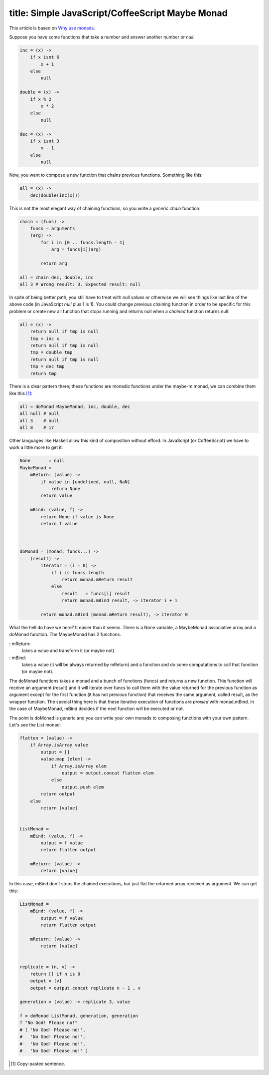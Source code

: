 ----
title: Simple JavaScript/CoffeeScript Maybe Monad
----

This article is based on `Why use monads`_.

.. _`Why use monads`: http://www.intensivesystems.net/tutorials/why_monads.html

Suppose you have some functions that take a number and answer another number or *null*:

.. code:: Coffeescript

    inc = (x) -> 
        if x isnt 6
            x + 1
        else
            null

    double = (x) ->
        if x % 2
            x * 2
        else
            null

    dec = (x) ->
        if x isnt 3
            x - 1
        else
            null


Now, you want to compose a new function that chains previous functions. Something like this:

.. code:: Coffeescript

    all = (x) ->
        dec(double(inc(x)))


This is not the most elegant way of chaining functions, so you write a *generic chain* function:

.. code:: Coffeescript

    chain = (funs) ->
        funcs = arguments
        (arg) ->
            for i in [0 .. funcs.length - 1]
                arg = funcs[i](arg)

            return arg

    all = chain dec, double, inc
    all 3 # Wrong result: 3. Expected result: null

In spite of being better path, you still have to treat with null values or otherwise we will see things like last line of the above code (in JavaScript *null* plus 1 is 1). You could change previous chaining function in order to be specific for this problem or create new all function that stops running and returns null when a *chained* function returns null:

.. code:: Coffeescript

    all = (x) ->
        return null if tmp is null
        tmp = inc x
        return null if tmp is null
        tmp = double tmp
        return null if tmp is null
        tmp = dec tmp
        return tmp

There is a clear pattern there; these functions are monadic functions under the maybe-m monad, we can combine them like this [#]_:

.. code:: Coffeescript

    all = doMonad MaybeMonad, inc, double, dec
    all null # null
    all 3    # null
    all 8    # 17

Other languages like Haskell allow this kind of composition without efford. In JavaScript (or CoffeeScript) we have to work a little more to get it:

.. code:: Coffeescript

    None       = null
    MaybeMonad = 
        mReturn: (value) ->
            if value in [undefined, null, NaN]
                return None
            return value

        mBind: (value, f) ->
            return None if value is None
            return f value


       
    doMonad = (monad, funcs...) ->
        (result) ->
            iterator = (i = 0) ->
                if i is funcs.length
                    return monad.mReturn result
                else
                    result   = funcs[i] result
                    return monad.mBind result, -> iterator i + 1

            return monad.mBind (monad.mReturn result), -> iterator 0


What the hell do have we here? It easier than it seems. There is a None variable, a MaybeMonad associative array and a doMonad function. The MaybeMonad has 2 functions.

: mReturn: 
    takes a value and transform it (or maybe not).

: mBind:
    takes a value (it will be always returned by mReturn) and a function and do some computations to call that function (or maybe not).

The doMonad functions takes a monad and a bunch of functions (funcs) and returns a new function. This function will receive an argument (result) and it will iterate over funcs to call them with the value returned for the previous function as argument except for the first function (it has not previous function) that receives the same argument, called result, as the wrapper function. The special thing here is that these iterative execution of functions are *proxied* with monad.mBind. In the case of MaybeMonad, mBind decides if the next function will be executed or not.

The point is doMonad is generic and you can write your own monads to composing functions with your own pattern. Let's see the List monad:

.. code:: Coffeescript

    flatten = (value) ->
        if Array.isArray value
            output = []
            value.map (elem) ->
                if Array.isArray elem
                    output = output.concat flatten elem
                else
                    output.push elem
            return output
        else
            return [value]
                

    ListMonad = 
        mBind: (value, f) ->
            output = f value
            return flatten output

        mReturn: (value) ->
            return [value]
       

In this case, mBind don't stops the chained executions, but just flat the returned array received as argument. We can get this:

.. code:: Coffeescript

    ListMonad = 
        mBind: (value, f) ->
            output = f value
            return flatten output

        mReturn: (value) ->
            return [value]


    replicate = (n, v) ->
        return [] if n is 0
        output = [v]
        output = output.concat replicate n - 1 , v

    generation = (value) -> replicate 3, value

    f = doMonad ListMonad, generation, generation
    f "No God! Please no!"
    # [ 'No God! Please no!',
    #   'No God! Please no!',
    #   'No God! Please no!',
    #   'No God! Please no!' ]

.. [#] Copy-pasted sentence.


